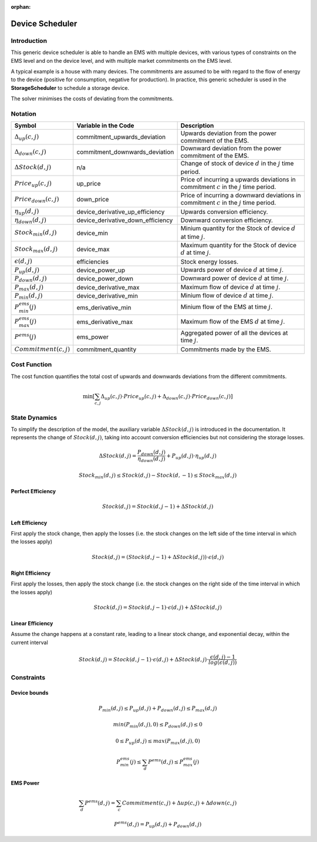 :orphan:

.. _device_scheduler:

Device Scheduler
===========

Introduction
--------------
This generic device scheduler is able to handle an EMS with multiple devices, with various types of constraints on the EMS level and on the device level,
and with multiple market commitments on the EMS level.

A typical example is a house with many devices. The commitments are assumed to be with regard to the flow of energy to the device (positive for consumption, negative for production). In practice, this generic scheduler is used in the **StorageScheduler** to schedule a storage device.
    
The solver minimises the costs of deviating from the commitments.



Notation
---------

================================ ================================================ ==============================================================================================================  
Symbol                              Variable in the Code                           Description
================================ ================================================ ==============================================================================================================  
:math:`\Delta_{up}(c,j)`              commitment_upwards_deviation                       Upwards deviation from the power commitment of the EMS.
:math:`\Delta_{down}(c,j)`            commitment_downwards_deviation                     Downward deviation from the power commitment of the EMS.
:math:`\Delta Stock(d,j)`                           n/a                                  Change of stock of device :math:`d` in the :math:`j` time period.
:math:`Price_{up}(c,j)`               up_price                                           Price of incurring a upwards deviations in commitment :math:`c` in the :math:`j` time period.
:math:`Price_{down}(c,j)`             down_price                                         Price of incurring a downward deviations in commitment :math:`c` in the :math:`j` time period.
:math:`\eta_{up}(d,j)`                device_derivative_up_efficiency                    Upwards conversion efficiency.
:math:`\eta_{down}(d,j)`              device_derivative_down_efficiency                  Downward conversion efficiency.
:math:`Stock_{min}(d,j)`              device_min                                         Minium quantity for the Stock of device :math:`d` at time :math:`j`.
:math:`Stock_{max}(d,j)`              device_max                                         Maximum quantity for the Stock of device :math:`d` at time :math:`j`.
:math:`\epsilon(d,j)`                 efficiencies                                       Stock energy losses.
:math:`P_{up}(d,j)`                   device_power_up                                    Upwards power of device :math:`d` at time :math:`j`.
:math:`P_{down}(d,j)`                 device_power_down                                  Downward power of device :math:`d` at time :math:`j`.
:math:`P_{max}(d,j)`                  device_derivative_max                              Maximum flow of device :math:`d` at time  :math:`j`.
:math:`P_{min}(d,j)`                  device_derivative_min                              Minium flow of device :math:`d` at time  :math:`j`.
:math:`P^{ems}_{min}(j)`              ems_derivative_min                                 Minium flow of the EMS at time  :math:`j`.
:math:`P^{ems}_{max}(j)`              ems_derivative_max                                 Maximum flow of the EMS :math:`d` at time  :math:`j`.
:math:`P^{ems}(j)`                    ems_power                                          Aggregated power of all the devices at time :math:`j`.
:math:`Commitment(c,j)`               commitment_quantity                                Commitments made by the EMS.
================================ ================================================ ==============================================================================================================  

Cost Function
--------------

The cost function quantifies the total cost of upwards and downwards deviations from the different commitments.

.. math:: 
    :name: cost_function

    \min [\sum_{c,j} \Delta _{up}(c,j) \cdot Price_{up}(c,j) +  \Delta_{down}(c,j) \cdot Price_{down}(c,j)]


State Dynamics
---------------

To simplify the description of the model, the auxiliary variable :math:`\Delta Stock(d,j)` is introduced in the documentation. It represents the
change of :math:`Stock(d,j)`, taking into account conversion efficiencies but not considering the storage losses.

.. math::
  :name: stock

    \Delta Stock(d,j) = \frac{P_{down}(d,j)}{\eta_{down}(d,j) } + P_{up}(d,j)  \cdot \eta_{up}(d,j)



.. math:: 
  :name: device_bounds

    Stock_{min}(d,j)  \leq Stock(d,j) - Stock(d,-1)\leq Stock_{max}(d,j) 


Perfect Efficiency
^^^^^^^^^^^^^^^^^^^

.. math:: 
  :name: efficiency_e1

    Stock(d, j) = Stock(d, j-1) + \Delta Stock(d,j)

Left Efficiency
^^^^^^^^^^^^^^^^^
First apply the stock change, then apply the losses (i.e. the stock changes on the left side of the time interval in which the losses apply)


.. math:: 
  :name: efficiency_left

    Stock(d, j)  = (Stock(d, j-1) + \Delta Stock(d,j)) \cdot \epsilon(d,j)


Right Efficiency
^^^^^^^^^^^^^^^^^
First apply the losses, then apply the stock change (i.e. the stock changes on the right side of the time interval in which the losses apply)

.. math:: 
  :name: efficiency_right

    Stock(d, j)  = Stock(d, j-1) \cdot \epsilon(d,j) + \Delta Stock(d,j)

Linear Efficiency
^^^^^^^^^^^^^^^^^
Assume the change happens at a constant rate, leading to a linear stock change, and exponential decay, within the current interval

.. math:: 
  :name: efficiency_linear

    Stock(d, j)  = Stock(d, j-1) \cdot \epsilon(d,j) + \Delta Stock(d,j) \cdot \frac{\epsilon(d,j) - 1}{log(\epsilon(d,j))}

Constraints
--------------

Device bounds
^^^^^^^^^^^^^

.. math:: 
  :name: device_derivative_bounds

    P_{min}(d,j) \leq P_{up}(d,j) + P_{down}(d,j)\leq P_{max}(d,j)

.. math:: 
  :name: device_down_derivative_bounds

    min(P_{min}(d,j),0) \leq P_{down}(d,j)\leq 0


.. math:: 
  :name: device_up_derivative_bounds

    0 \leq P_{up}(d,j)\leq max(P_{max}(d,j),0)


.. math:: 
  :name: ems_derivative_bounds

    P^{ems}_{min}(j) \leq \sum_d P^{ems}(d,j) \leq P^{ems}_{max}(j)

EMS Power
^^^^^^^^^^

.. math:: 
    :name: ems_flow_commitment_equalities

    \sum_d P^{ems}(d,j) = \sum_c Commitment(c,j) + \Delta {up}(c,j) + \Delta {down}(c,j)

.. math:: 
    :name: device_derivative_equalities

    P^{ems}(d,j) = P_{up}(d,j) + P_{down}(d,j)